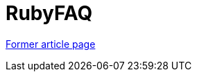 // 
//     Licensed to the Apache Software Foundation (ASF) under one
//     or more contributor license agreements.  See the NOTICE file
//     distributed with this work for additional information
//     regarding copyright ownership.  The ASF licenses this file
//     to you under the Apache License, Version 2.0 (the
//     "License"); you may not use this file except in compliance
//     with the License.  You may obtain a copy of the License at
// 
//       http://www.apache.org/licenses/LICENSE-2.0
// 
//     Unless required by applicable law or agreed to in writing,
//     software distributed under the License is distributed on an
//     "AS IS" BASIS, WITHOUT WARRANTIES OR CONDITIONS OF ANY
//     KIND, either express or implied.  See the License for the
//     specific language governing permissions and limitations
//     under the License.
//

= RubyFAQ
:page-layout: wiki
:page-tags: wik
:jbake-status: published
:keywords: Apache NetBeans wiki RubyFAQ
:description: Apache NetBeans wiki RubyFAQ
:toc: left
:toc-title:
:page-syntax: true


link:https://web.archive.org/web/20210118032755/http://wiki.netbeans.org/RubyFAQ[Former article page]
